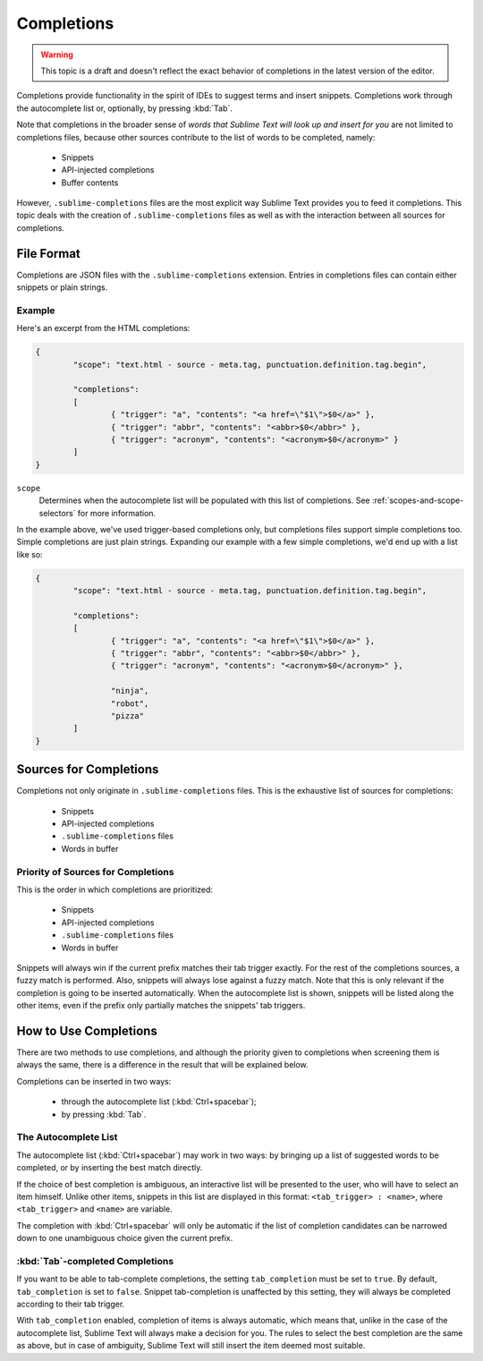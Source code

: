 ===========
Completions
===========

.. warning::
	This topic is a draft and doesn't reflect the exact behavior of completions
	in the latest version of the editor.

.. seealso::

   :doc:`Reference for completions <../reference/completions>`
        Complete documentation on all available options.

Completions provide functionality in the spirit of IDEs to suggest terms and
insert snippets. Completions work through the autocomplete list or, optionally,
by pressing :kbd:`Tab`.

Note that completions in the broader sense of *words that Sublime Text will
look up and insert for you* are not limited to completions files, because other
sources contribute to the list of words to be completed, namely:

	 * Snippets 
	 * API-injected completions
	 * Buffer contents

However, ``.sublime-completions`` files are the most explicit way Sublime Text
provides you to feed it completions. This topic deals with the creation of
``.sublime-completions`` files as well as with the interaction between all
sources for completions.


File Format
===========

Completions are JSON files with the ``.sublime-completions`` extension.
Entries in completions files can contain either snippets or plain strings.


Example
*******

Here's an excerpt from the HTML completions:

.. code-block:: js

	{
		"scope": "text.html - source - meta.tag, punctuation.definition.tag.begin",
	
		"completions":
		[
			{ "trigger": "a", "contents": "<a href=\"$1\">$0</a>" },
			{ "trigger": "abbr", "contents": "<abbr>$0</abbr>" },
			{ "trigger": "acronym", "contents": "<acronym>$0</acronym>" }
		]
	}

``scope``
	Determines when the autocomplete list will be populated with this
	list of completions. See :ref:`scopes-and-scope-selectors` for more
	information.

In the example above, we've used trigger-based completions only, but
completions files support simple completions too. Simple completions are just
plain strings. Expanding our example with a few simple completions, we'd end up
with a list like so:

.. code-block:: js

	{
		"scope": "text.html - source - meta.tag, punctuation.definition.tag.begin",
	
		"completions":
		[
			{ "trigger": "a", "contents": "<a href=\"$1\">$0</a>" },
			{ "trigger": "abbr", "contents": "<abbr>$0</abbr>" },
			{ "trigger": "acronym", "contents": "<acronym>$0</acronym>" },
			
			"ninja",
			"robot",
			"pizza"
		]
	}


Sources for Completions
=======================

Completions not only originate in ``.sublime-completions`` files. This is the
exhaustive list of sources for completions:

	* Snippets
	* API-injected completions
	* ``.sublime-completions`` files
	* Words in buffer

Priority of Sources for Completions
***********************************

This is the order in which completions are prioritized:

	* Snippets
	* API-injected completions
	* ``.sublime-completions`` files
	* Words in buffer

Snippets will always win if the current prefix matches their tab trigger
exactly. For the rest of the completions sources, a fuzzy match is performed.
Also, snippets will always lose against a fuzzy match. Note that this is only
relevant if the completion is going to be inserted automatically. When the
autocomplete list is shown, snippets will be listed along the other items, even
if the prefix only partially matches the snippets' tab triggers.

How to Use Completions
======================

There are two methods to use completions, and although the priority given to
completions when screening them is always the same, there is a difference in
the result that will be explained below.

Completions can be inserted in two ways: 

	* through the autocomplete list (:kbd:`Ctrl+spacebar`);
	* by pressing :kbd:`Tab`.


The Autocomplete List
*********************

The autocomplete list (:kbd:`Ctrl+spacebar`) may work in two ways: by bringing
up a list of suggested words to be completed, or by inserting the best match
directly.

If the choice of best completion is ambiguous, an interactive list will be
presented to the user, who will have to select an item himself. Unlike other
items, snippets in this list are displayed in this format:
``<tab_trigger> : <name>``, where ``<tab_trigger>`` and ``<name>`` are
variable.

The completion with :kbd:`Ctrl+spacebar` will only be automatic if the list of
completion candidates can be narrowed down to one unambiguous choice given the
current prefix.

:kbd:`Tab`-completed Completions
********************************

If you want to be able to tab-complete completions, the setting
``tab_completion`` must be set to ``true``. By default, ``tab_completion`` is
set to ``false``. Snippet tab-completion is unaffected by this setting, they
will always be completed according to their tab trigger.

With ``tab_completion`` enabled, completion of items is always automatic, which
means that, unlike in the case of the autocomplete list, Sublime Text will
always make a decision for you. The rules to select the best completion are the
same as above, but in case of ambiguity, Sublime Text will still insert the
item deemed most suitable.
